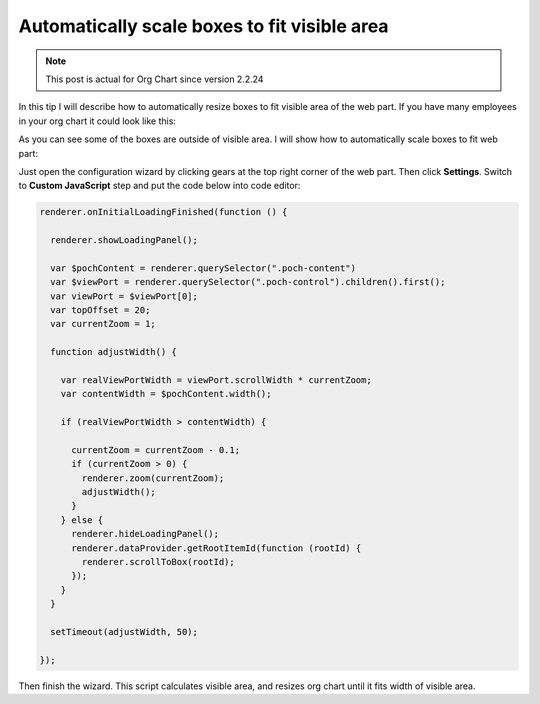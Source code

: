 Automatically scale boxes to fit visible area
=============================================


.. note:: This post is actual for Org Chart since version 2.2.24


In this tip I will describe how to automatically resize boxes to fit visible area of the web part. If you have many employees in your org chart it could look like this:


.. image:: /../_static/img/how-tos/manage-web-part-size-and-scale/automatically-scale-boxes-to-fit-visible-area/BoxesAreOutside.jpg
    :alt: Boxes are outside


As you can see some of the boxes are outside of visible area. I will show how to automatically scale boxes to fit web part:


.. image:: /../_static/img/how-tos/manage-web-part-size-and-scale/automatically-scale-boxes-to-fit-visible-area/BoxesFitWebPart.jpg
    :alt: Boxes fit web part


Just open the configuration wizard by clicking gears at the top right corner of the web part. Then click **Settings**. Switch to **Custom JavaScript** step and put the code below into code editor:


.. code-block:: javascript

  renderer.onInitialLoadingFinished(function () {

    renderer.showLoadingPanel();

    var $pochContent = renderer.querySelector(".poch-content")
    var $viewPort = renderer.querySelector(".poch-control").children().first();
    var viewPort = $viewPort[0];
    var topOffset = 20;
    var currentZoom = 1;

    function adjustWidth() {

      var realViewPortWidth = viewPort.scrollWidth * currentZoom;
      var contentWidth = $pochContent.width();

      if (realViewPortWidth > contentWidth) {

        currentZoom = currentZoom - 0.1;
        if (currentZoom > 0) {
          renderer.zoom(currentZoom);
          adjustWidth();
        }
      } else {
        renderer.hideLoadingPanel();
        renderer.dataProvider.getRootItemId(function (rootId) {
          renderer.scrollToBox(rootId);
        });
      }
    }

    setTimeout(adjustWidth, 50);

  });


Then finish the wizard. 
This script calculates visible area, and resizes org chart until it fits width of visible area.